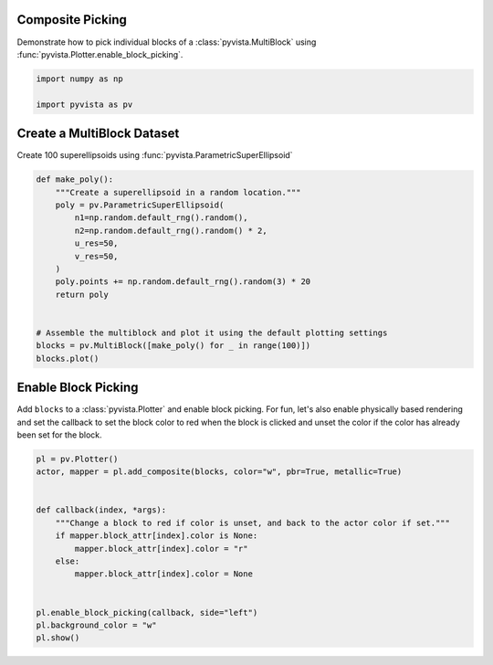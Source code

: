 
.. DO NOT EDIT.
.. THIS FILE WAS AUTOMATICALLY GENERATED BY SPHINX-GALLERY.
.. TO MAKE CHANGES, EDIT THE SOURCE PYTHON FILE:
.. "examples/02-plot/composite-picking.py"
.. LINE NUMBERS ARE GIVEN BELOW.

.. only:: html

    .. note::
        :class: sphx-glr-download-link-note

        :ref:`Go to the end <sphx_glr_download_examples_02-plot_composite-picking.py>`
        to download the full example code

.. rst-class:: sphx-glr-example-title

.. _sphx_glr_examples_02-plot_composite-picking.py:


.. _composite_picking_example:

Composite Picking
~~~~~~~~~~~~~~~~~

Demonstrate how to pick individual blocks of a :class:`pyvista.MultiBlock`
using :func:`pyvista.Plotter.enable_block_picking`.

.. GENERATED FROM PYTHON SOURCE LINES 11-15

.. code-block:: default

    import numpy as np

    import pyvista as pv








.. GENERATED FROM PYTHON SOURCE LINES 16-19

Create a MultiBlock Dataset
~~~~~~~~~~~~~~~~~~~~~~~~~~~
Create 100 superellipsoids using :func:`pyvista.ParametricSuperEllipsoid`

.. GENERATED FROM PYTHON SOURCE LINES 19-37

.. code-block:: default



    def make_poly():
        """Create a superellipsoid in a random location."""
        poly = pv.ParametricSuperEllipsoid(
            n1=np.random.default_rng().random(),
            n2=np.random.default_rng().random() * 2,
            u_res=50,
            v_res=50,
        )
        poly.points += np.random.default_rng().random(3) * 20
        return poly


    # Assemble the multiblock and plot it using the default plotting settings
    blocks = pv.MultiBlock([make_poly() for _ in range(100)])
    blocks.plot()








.. tab-set::



   .. tab-item:: Static Scene



            
     .. image-sg:: /examples/02-plot/images/sphx_glr_composite-picking_001.png
        :alt: composite picking
        :srcset: /examples/02-plot/images/sphx_glr_composite-picking_001.png
        :class: sphx-glr-single-img
     


   .. tab-item:: Interactive Scene



       .. offlineviewer:: /home/runner/work/pyvista-doc-translations/pyvista-doc-translations/pyvista/doc/source/examples/02-plot/images/sphx_glr_composite-picking_001.vtksz






.. GENERATED FROM PYTHON SOURCE LINES 38-44

Enable Block Picking
~~~~~~~~~~~~~~~~~~~~
Add ``blocks`` to a :class:`pyvista.Plotter` and enable block picking.  For
fun, let's also enable physically based rendering and set the callback to set
the block color to red when the block is clicked and unset the color if the
color has already been set for the block.

.. GENERATED FROM PYTHON SOURCE LINES 44-61

.. code-block:: default



    pl = pv.Plotter()
    actor, mapper = pl.add_composite(blocks, color="w", pbr=True, metallic=True)


    def callback(index, *args):
        """Change a block to red if color is unset, and back to the actor color if set."""
        if mapper.block_attr[index].color is None:
            mapper.block_attr[index].color = "r"
        else:
            mapper.block_attr[index].color = None


    pl.enable_block_picking(callback, side="left")
    pl.background_color = "w"
    pl.show()




.. image-sg:: /examples/02-plot/images/sphx_glr_composite-picking_002.png
   :alt: composite picking
   :srcset: /examples/02-plot/images/sphx_glr_composite-picking_002.png
   :class: sphx-glr-single-img








.. rst-class:: sphx-glr-timing

   **Total running time of the script:** (0 minutes 2.232 seconds)


.. _sphx_glr_download_examples_02-plot_composite-picking.py:

.. only:: html

  .. container:: sphx-glr-footer sphx-glr-footer-example




    .. container:: sphx-glr-download sphx-glr-download-python

      :download:`Download Python source code: composite-picking.py <composite-picking.py>`

    .. container:: sphx-glr-download sphx-glr-download-jupyter

      :download:`Download Jupyter notebook: composite-picking.ipynb <composite-picking.ipynb>`


.. only:: html

 .. rst-class:: sphx-glr-signature

    `Gallery generated by Sphinx-Gallery <https://sphinx-gallery.github.io>`_
